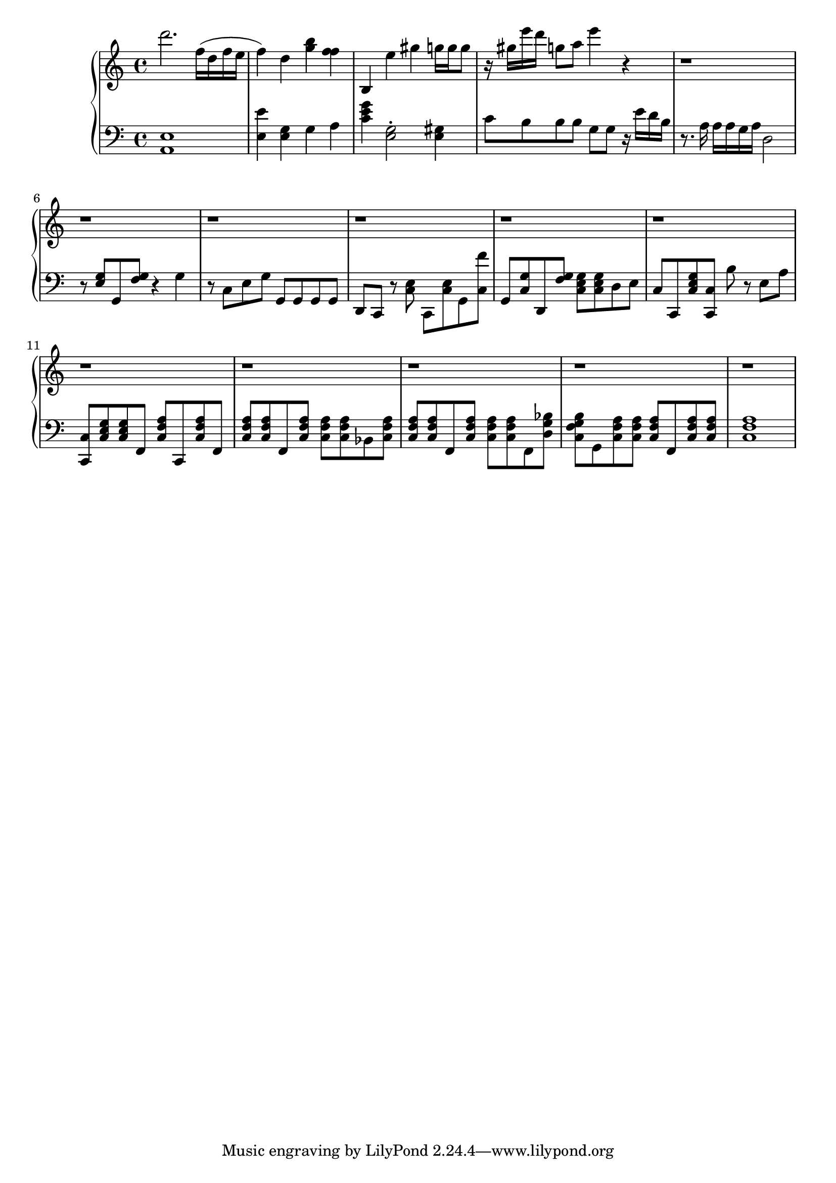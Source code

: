 global = { \key a \minor \time 4/4 }

rh =  { d'''2. f''16
        ( d'' f'' e'' f''4 ) d''4 < g'' b'' >
        < f'' f'' >  b { e'' gis'' g''16 g'' g''8 r16 gis''16 e''' d''' g''8 a'' } e'''4 ) r4 r1 r1 r1 r1 r1 r1 r1 r1 r1 r1 r1}

lh = {  < a, e > 1 < e e' > 4 < e g >  g4 a < e' g' c' > < e g > 2 \staccato < e gis > 4 { c'8 b }
        b8 b g g ) r16 e' d' b
        r8. a16 a a g a  d2
        r8 < e g > g, < f g > r4 g r8 c e g g, g, g, g, d, c, r < c e > c,
        < c e > g, < c f' > g, < c g > d, < f g > < c e g > < c e g >  d e  c c,
        < c e g > < c c, > b r e a < c c, > < c e g > < c e g > f,
        < c f a > c, < c f a > f, < c f a > < c f a > f, < c f a > < c f a > < c f a > bes,
        < c f a > < c f a > < c f a > f, < c f a > < c f a > < c f a > f, < d g bes >
        < c f g b > g, < c f a > < c f a > < c f a > f, < c f a > < c f a > < c f a >1 }

                                                                                                                                                                                                                                                                                                                                           \score {
  {
    \context PianoStaff <<
      \new Staff = "up" {
        \global \clef treble
        \rh
      }
      \new Staff = "down" {
        \global \clef bass
        \lh
      }
    >>
  }
  \layout{}
 \midi { \tempo 4 = 80 }
}